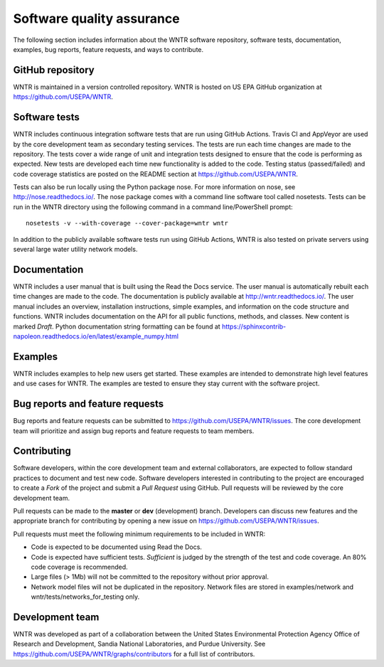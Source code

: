 .. raw:: latex

    \clearpage
	
.. _developers:

Software quality assurance
=======================================

The following section includes information about 
the WNTR software repository, 
software tests,
documentation, 
examples, 
bug reports,
feature requests, and
ways to contribute.

GitHub repository
---------------------
WNTR is maintained in a version controlled repository.  
WNTR is hosted on US EPA GitHub organization at https://github.com/USEPA/WNTR.

.. _software_tests:

Software tests
--------------------
WNTR includes continuous integration software tests that are run using GitHub Actions.
Travis CI and AppVeyor are used by the core development team as secondary testing services.
The tests are run each time changes are made to the repository.  
The tests cover a wide range of unit and 
integration tests designed to ensure that the code is performing as expected.  
New tests are developed each time new functionality is added to the code.   
Testing status (passed/failed) and code coverage statistics are posted on 
the README section at https://github.com/USEPA/WNTR.
	
Tests can also be run locally using the Python package nose.  
For more information on nose, see  http://nose.readthedocs.io/.
The nose package comes with a command line software tool called nosetests.
Tests can be run in the WNTR directory using the following command in a command line/PowerShell prompt::

	nosetests -v --with-coverage --cover-package=wntr wntr

In addition to the publicly available software tests run using GitHub Actions,
WNTR is also tested on private servers using several large water utility network models.
	
Documentation
---------------------
WNTR includes a user manual that is built using the Read the Docs service.
The user manual is automatically rebuilt each time changes are made to the code.
The documentation is publicly available at http://wntr.readthedocs.io/.
The user manual includes an overview, installation instructions, simple examples, 
and information on the code structure and functions.  
WNTR includes documentation on the API for all 
public functions, methods, and classes.
New content is marked `Draft`.
Python documentation string formatting can be found at
https://sphinxcontrib-napoleon.readthedocs.io/en/latest/example_numpy.html

Examples
---------------------
WNTR includes examples to help new users get started.  
These examples are intended to demonstrate high level features and use cases for WNTR.  
The examples are tested to ensure they stay current with the software project.

Bug reports and feature requests
----------------------------------
Bug reports and feature requests can be submitted to https://github.com/USEPA/WNTR/issues.  
The core development team will prioritize and assign bug reports and feature requests to team members.

Contributing
---------------------
Software developers, within the core development team and external collaborators, 
are expected to follow standard practices to document and test new code.  
Software developers interested in contributing to the project are encouraged to 
create a `Fork` of the project and submit a `Pull Request` using GitHub.  
Pull requests will be reviewed by the core development team.  

Pull requests can be made to the **master** or **dev** (development) branch.  
Developers can discuss new features and the appropriate branch for contributing 
by opening a new issue on https://github.com/USEPA/WNTR/issues.  

Pull requests must meet the following minimum requirements to be included in WNTR:

* Code is expected to be documented using Read the Docs.  

* Code is expected have sufficient tests.  `Sufficient` is judged by the strength of the test and code coverage. An 80% code coverage is recommended.  

* Large files (> 1Mb) will not be committed to the repository without prior approval.

* Network model files will not be duplicated in the repository.  Network files are stored in examples/network and wntr/tests/networks_for_testing only.


Development team
-------------------
WNTR was developed as part of a collaboration between the United States 
Environmental Protection Agency Office of Research and Development, 
Sandia National Laboratories, and Purdue University.  
See https://github.com/USEPA/WNTR/graphs/contributors for a full list of contributors.
